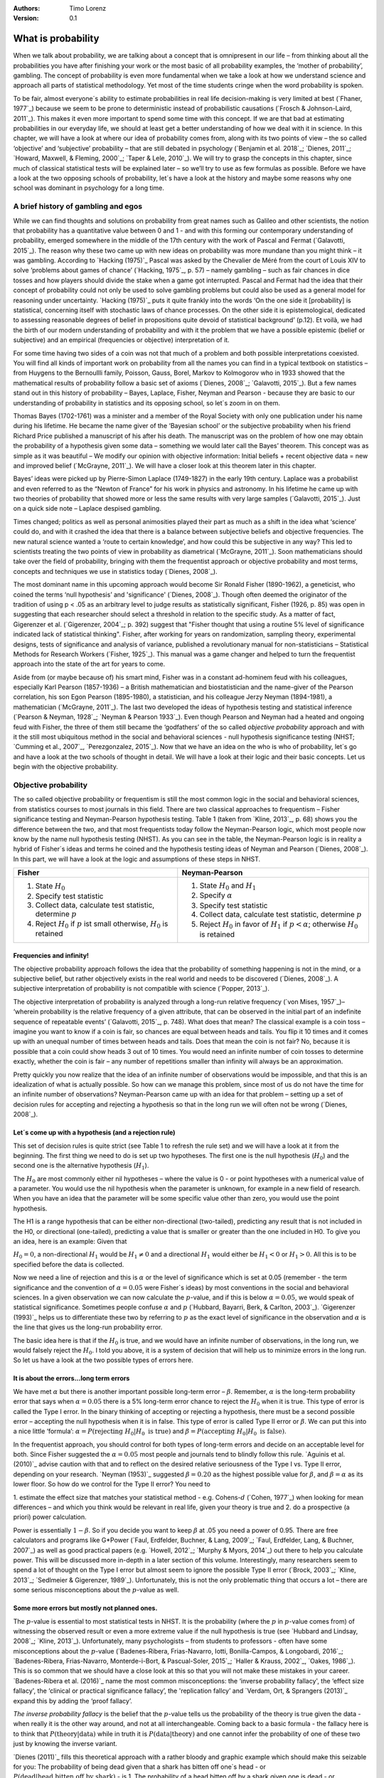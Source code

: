 :Authors:
  Timo Lorenz
:Version: 0.1

What is probability
####################

When we talk about probability, we are talking about a concept that is
omnipresent in our life – from thinking about all the probabilities you have
after finishing your work or the most basic of all probability examples, the
‘mother of probability’, gambling. The concept of probability is even more
fundamental when we take a look at how we understand science and approach all
parts of statistical methodology. Yet most of the time students cringe when
the word probability is spoken.

To be fair, almost everyone´s ability to estimate probabilities in real life
decision-making is very limited at best (`Fhaner, 1977`_) because we seem to be
prone to deterministic instead of probabilistic causations (`Frosch &
Johnson-Laird, 2011`_). This makes it even more important to spend some time
with this concept. If we are that bad at estimating probabilities in our
everyday life, we should at least get a better understanding of how we deal with
it in science. In this chapter, we will have a look at where our idea of
probability comes from, along with its two points of view – the so called
‘objective’ and ‘subjective’ probability – that are still debated in psychology
(`Benjamin et al. 2018`_; `Dienes, 2011`_; `Howard, Maxwell, & Fleming, 2000`_;
`Taper & Lele, 2010`_). We will try to grasp the concepts in this chapter,
since much of classical statistical tests will be explained later – so
we’ll try to use as few formulas as possible. Before we have a look at the
two opposing schools of probability, let´s have a look at the history and
maybe some reasons why one school was dominant in psychology for a long time.

A brief history of gambling and egos
************************************

While we can find thoughts and solutions on probability from great names such
as Galileo and other scientists, the notion that probability has a quantitative
value between 0 and 1 - and with this forming our contemporary
understanding of probability, emerged somewhere in the middle of the 17th
century with the work of Pascal and Fermat (`Galavotti, 2015`_). The reason why
these two came up with new ideas on probability was more mundane than you
might think – it was gambling. According to `Hacking (1975)`_ Pascal was
asked by the Chevalier de Méré from the court of Louis XIV to solve
‘problems about games of chance’ (`Hacking, 1975`_, p. 57) – namely
gambling – such as
fair chances in dice tosses and how players should divide the stake when a game
got interrupted. Pascal and Fermat had the idea that their concept of
probability could not only be used to solve gambling problems but could also be
used as a general model for reasoning under uncertainty. `Hacking (1975)`_ puts
it quite frankly into the words ‘On the one side it [probability] is
statistical, concerning itself with stochastic laws of chance processes. On the
other side it is epistemological, dedicated to assessing reasonable degrees of
belief in propositions quite devoid of statistical background’ (p.12). Et
voilà, we had the birth of our modern understanding of probability and with
it the problem that we have a possible epistemic (belief or subjective) and an
empirical (frequencies or objective) interpretation of it.

For some time having two sides of a coin was not that much of a problem and
both possible interpretations coexisted. You will find all kinds of important
work on probability from all the names you can find in a typical textbook on
statistics – from Huygens to the Bernoullli family, Poisson, Gauss, Borel,
Markov to Kolmogorov who in 1933 showed that the mathematical results of
probability follow a basic set of axioms (`Dienes, 2008`_; `Galavotti, 2015`_).
But a few names stand out in this history of probability – Bayes, Laplace,
Fisher, Neyman and Pearson - because they are basic to our understanding of
probability in statistics and its opposing school, so let´s zoom in on them.

Thomas Bayes (1702-1761) was a minister and a member of the Royal Society with
only one publication under his name during his lifetime. He became the name
giver of the ‘Bayesian school’ or the subjective probability when his
friend Richard Price published a manuscript of his after his death. The
manuscript was on the problem of how one may obtain the probability of a
hypothesis given some data – something we would later call the Bayes’
theorem. This
concept was as simple as it was beautiful – We modify our opinion with
objective information: Initial beliefs + recent objective data = new and
improved belief (`McGrayne, 2011`_). We will have a closer look at this theorem
later in this chapter.

Bayes’ ideas were picked up by Pierre-Simon Laplace (1749-1827) in the early
19th century. Laplace was a probabilist and even referred to as the “Newton
of France” for his work in physics and astronomy. In his lifetime he came up
with two theories of probability that showed more or less the same results with
very large samples (`Galavotti, 2015`_). Just on a quick side note – Laplace
despised gambling.

Times changed; politics as well as personal animosities played their part as
much as a shift in the idea what ‘science’ could do, and with it crashed
the idea that there is a balance between subjective beliefs and objective
frequencies. The new natural science wanted a ‘route to certain knowledge’,
and how could this be subjective in any way? This led to scientists treating
the two points of view in probability as diametrical (`McGrayne, 2011`_).
Soon mathematicians should take over the field of probability, bringing with
them the frequentist approach or objective probability and most terms, concepts
and techniques we use in statistics today (`Dienes, 2008`_).

The most dominant name in this upcoming approach would become Sir Ronald Fisher
(1890-1962), a geneticist, who coined the terms ‘null hypothesis’
and 'significance' (`Dienes, 2008`_). Though often deemed the originator of the
tradition of using p < .05 as an arbitrary level to judge results as
statistically significant, Fisher (1926, p. 85) was open in suggesting that
each researcher should select a threshold in relation to the specific study.
As a matter of fact, Gigerenzer et al. (`Gigerenzer, 2004`_; p. 392)
suggest that "Fisher thought that using a routine 5% level of significance
indicated lack of statistical thinking".
Fisher, after working for years on
randomization, sampling theory, experimental designs, tests of significance and
analysis of variance, published a revolutionary manual for
non-statisticians – Statistical Methods for Research Workers (`Fisher,
1925`_). This manual was a game changer and helped to turn the frequentist
approach into the state of the art for years to come.

Aside from (or maybe because of) his smart mind, Fisher was in a constant
ad-hominem feud with his colleagues, especially Karl Pearson (1857-1936) – a
British mathematician and biostatistician and the name-giver
of the Pearson correlation, his son Egon
Pearson (1895-1980), a statistician, and his colleague Jerzy Neyman
(1894-1981), a mathematician (`McGrayne, 2011`_). The last two developed the
ideas of hypothesis testing and statistical inference (`Pearson & Neyman, 1928`_;
`Neyman & Pearson 1933`_). Even though Pearson and Neyman had a heated and
ongoing feud with Fisher, the three of them still became the ‘godfathers’
of the so called *objective probability* approach and with it the still most
ubiquitous method in the social and behavioral sciences - null hypothesis
significance testing (NHST; `Cumming et al., 2007`_, `Perezgonzalez, 2015`_).
Now that we have an idea on the who is who of probability, let´s go and have a
look at the two schools of thought in detail. We will have a look at their
logic and their basic concepts. Let us begin with the objective probability.

Objective probability
*********************

The so called objective probability or frequentism is still the most common
logic in the social and behavioral sciences, from statistics courses to most
journals in this field. There are two classical approaches to frequentism –
Fisher significance testing and Neyman-Pearson hypothesis testing. Table 1
(taken from `Kline, 2013`_, p. 68) shows you the difference between the two,
and that most frequentists today follow the Neyman-Pearson logic, which most
people now know by the name null hypothesis testing (NHST). As you can see in
the table, the Neyman-Pearson logic is in reality a hybrid of Fisher´s ideas
and terms he coined and the hypothesis testing ideas of Neyman and Pearson
(`Dienes, 2008`_). In this part, we will have a look at the logic and
assumptions of these steps in NHST.

+------------------------------------------------------------------------------------+------------------------------------------------------------------------------------------------------------+
|Fisher                                                                              | Neyman-Pearson                                                                                             |
+====================================================================================+============================================================================================================+
| 1. State :math:`H_0`                                                               | 1. State :math:`H_0` and :math:`H_1`                                                                       |
|                                                                                    | 2. Specify :math:`\alpha`                                                                                  |
| 2. Specify test statistic                                                          | 3. Specify test statistic                                                                                  |
| 3. Collect data, calculate test statistic, determine :math:`p`                     | 4. Collect data, calculate test statistic, determine :math:`p`                                             |
| 4. Reject :math:`H_0` if :math:`p` ist small otherwise, :math:`H_0` is retained    | 5. Reject :math:`H_0` in favor of :math:`H_1` if :math:`p < \alpha`; otherwise :math:`H_0` is retained     |
+------------------------------------------------------------------------------------+------------------------------------------------------------------------------------------------------------+


Frequencies and infinity!
=========================

The objective probability approach follows the idea that the probability of
something happening is not in the mind, or a subjective belief, but rather
objectively exists in the real world and needs to be discovered (`Dienes,
2008`_). A subjective interpretation of probability is not compatible with
science (`Popper, 2013`_).

The objective interpretation of probability is analyzed through a long-run
relative frequency (`von Mises, 1957`_)– ‘wherein probability is the
relative frequency of a given attribute, that can be observed in the initial
part of
an indefinite sequence of repeatable events’ (`Galavotti, 2015`_, p. 748).
What does that mean? The classical example is a coin toss – imagine you want
to know if a coin is fair, so chances are equal between heads and tails. You
flip it 10 times and it comes up with an unequal number of times between heads
and tails. Does that mean the coin is not fair? No, because it is possible that
a coin could show heads 3 out of 10 times. You would need an infinite
number of coin tosses to determine exactly, whether the coin is fair – any
number of repetitions smaller than infinity will always be an approximation.

Pretty quickly you now realize that the idea of an infinite number of
observations would be impossible, and that this is an idealization of what is
actually possible. So how can we manage this problem, since most of us do not
have the time for an infinite number of observations? Neyman-Pearson came up with
an idea for that problem – setting up a set of decision rules for accepting and
rejecting a hypothesis so that in the long run we will often not be wrong
(`Dienes, 2008`_).


Let´s come up with a hypothesis (and a rejection rule)
======================================================

This set of decision rules is quite strict (see Table 1 to refresh the rule
set) and we will have a look at it from the beginning. The first thing we need
to do is set up two hypotheses. The first one is the null hypothesis
(:math:`H_0`) and the second one is the alternative hypothesis (:math:`H_1`).

The :math:`H_0` are most commonly either nil hypotheses – where the value is
0 - or point hypotheses with a numerical value of a parameter. You would use
the nil hypothesis when the parameter is unknown, for example in a new field
of research. When you have an idea that the parameter will be some specific
value other than zero, you would use the point hypothesis.

The H1 is a range hypothesis that can be either non-directional (two-tailed),
predicting any result that is not included in the H0, or directional
(one-tailed), predicting a value that is smaller or greater than the one
included in H0. To give you an idea, here is an example: Given that

:math:`H_0 = 0`, a non-directional :math:`H_1` would be :math:`H_1 \neq 0` and
a directional :math:`H_1` would either be :math:`H_1 < 0` or  :math:`H_1 > 0`.
All this is to be specified before the data is collected.

Now we need a line of rejection and this is :math:`\alpha` or the level of
significance which is set at 0.05 (remember - the term significance and the
convention of :math:`\alpha = 0.05` were Fisher`s ideas) by most conventions in
the social and behavioral sciences. In a given observation we can now calculate
the :math:`p`-value, and if this is below :math:`\alpha = 0.05`, we would speak
of statistical significance. Sometimes people confuse :math:`\alpha`
and :math:`p` (`Hubbard, Bayarri, Berk, & Carlton, 2003`_). `Gigerenzer
(1993)`_ helps us to differentiate these two by referring to :math:`p` as the
exact level of significance in the observation and :math:`\alpha` is the line
that gives us the long-run probability error.

The basic idea here is that if the :math:`H_0` is true, and we would have an
infinite number of observations, in the long run, we would falsely reject the
:math:`H_0`. I told you above, it is a system of decision that will help us
to minimize errors in the long run. So let us have a look at the two possible
types of errors here.


It is about the errors...long term errors
=========================================

We have met :math:`\alpha` but there is another important possible long-term
error – :math:`\beta`. Remember, :math:`\alpha` is the long-term probability
error that says when :math:`\alpha = 0.05` there is a 5% long-term error
chance to reject the :math:`H_0` when it is true. This type of error is called
the Type I error. In the binary thinking of accepting or rejecting a
hypothesis, there must be a second possible error – accepting the null
hypothesis
when it is in false. This type of error is called Type II error or
:math:`\beta`. We can put this into a nice little ‘formula’: :math:`\alpha
= P(\text{rejecting}\ H_0 | H_0\ \text{is true})` and :math:`\beta =
P(\text{accepting}\
H_0 | H_0\ \text{is false})`.

In the frequentist approach, you should control for both types of long-term
errors and decide on an acceptable level for both. Since Fisher suggested the
:math:`\alpha = 0.05` most people and journals tend to blindly follow this
rule. `Aguinis et al. (2010)`_ advise caution with that and to reflect on the
desired relative seriousness of the Type I vs. Type II error, depending on your
research. `Neyman (1953)`_ suggested :math:`\beta = 0.20` as the highest
possible value for :math:`\beta`, and :math:`\beta = \alpha` as its lower
floor. So how do we control for the Type II error? You need to

1. estimate the effect size that matches your statistical method - e.g.
Cohens-:math:`d` (`Cohen, 1977`_) when looking for mean differences – and
which you think would be relevant in real life, given your theory is true and
2. do a prospective (a priori) power calculation.

Power is essentially :math:`1 - \beta`. So if you decide you want to keep
:math:`\beta` at .05 you need a power of 0.95. There are free calculators and
programs like G\*Power (`Faul, Erdfelder, Buchner, & Lang, 2009`_; `Faul,
Erdfelder, Lang, & Buchner, 2007`_) as well as good practical papers (e.g.
`Howell, 2012`_; `Murphy & Myors, 2014`_) out there to help you calculate
power. This will be discussed more in-depth in a later section of this volume.
Interestingly, many researchers seem to spend a lot of thought on the Type I
error but almost seem to ignore the possible Type II error (`Brock, 2003`_;
`Kline, 2013`_; `Sedlmeier & Gigerenzer, 1989`_). Unfortunately, this is not
the only problematic thing that occurs a lot – there are some serious
misconceptions about the :math:`p`-value as well.

Some more errors but mostly not planned ones.
=============================================

The :math:`p`-value is essential to most statistical tests in NHST. It is the
probability (where the :math:`p` in :math:`p`-value comes from) of witnessing
the observed result or even a more extreme value if the null hypothesis is
true (see `Hubbard and Lindsay, 2008`_; `Kline, 2013`_). Unfortunately, many
psychologists – from students to professors - often have some misconceptions
about the :math:`p`-value (`Badenes-Ribera, Frias-Navarro, Iotti,
Bonilla-Campos, & Longobardi, 2016`_; `Badenes-Ribera, Frias-Navarro,
Monterde-i-Bort, & Pascual-Soler, 2015`_; `Haller & Krauss, 2002`_, `Oakes,
1986`_). This is so common that we should have a close look at this so that you
will not make these mistakes in your career. `Badenes-Ribera et al. (2016)`_ name
the most common misconceptions: the ‘inverse probability fallacy', the
‘effect size fallacy', the ‘clinical or practical significance fallacy’,
the 'replication fallcy’ and `Verdam, Ort, & Sprangers (2013)`_ expand this by
adding the ‘proof fallacy’.

*The inverse probability fallacy* is the belief that the :math:`p`-value tells
us the probability of the theory is true given the data - when really it is the
other way around, and not at all interchangeable. Coming back to a
basic formula - the fallacy here is to think that :math:`P(\text{theory} |
\text{data})` while in truth it is :math:`P( \text{data} |\text{theory})` and
one cannot infer the probability of one of these two just by knowing the
inverse variant.

`Dienes (2011)`_ fills this theoretical approach with a rather bloody and
graphic example which should make this seizable for you: The probability of
being dead given that a shark has bitten off one`s head - or
:math:`P(\text{dead}|\text{head bitten off by shark})` - is 1. The probability
of a head bitten off by a shark given one is dead - or :math:`P(\text{head
bitten off by a shark}|\text{dead})` – is almost 0 since most people die of
other causes. Therefore, one should not mistake
:math:`P(\text{data}|\text{theory})` with :math:`P(\text{theory}|\text{data})`.

*The effect size fallacy* is the false belief that the smaller the
:math:`p`-value, the larger is the effect (`Gliner, Vaske, & Morgan, 2001`_).
Yet the effect size is not determined by the :math:`p`-value but by its
appropriate
statistic and the confidence interval (`Cumming 2012`_; `Kline, 2013`_). Simply
spoken, the :math:`p`-value by itself gives you very little information about
the effect size.

*The clinical or practical significance fallacy* is closely related to the
effect size fallacy because it links a statistically significant effect with
the idea that it is an important effect (`Nickerson, 2000`_). The truth is
that a statistically significant effect can be without any clinical or
practical importance. Just imagine two samples of one million people each are
measured in height and the statistical test shows that they have a
statistically significant difference in height. But in real life, they have a
mean-difference of one millimeter – no one would say that a one millimeter
height difference has any practical importance. `Kirk (1996)`_ states that
the clinical or practical importance of results should be described by an
expert in the field, not presented by a :math:`p`-value.

*The replication fallacy* is the false belief that the :math:`p`-value gives
you an exact idea about the replicability of the results. This fallacy even has
people mistakenly thinking that the complement of :math:`p` (i.e.
:math:`1-p`) tells you the probability of finding statistically significant
results in a replication study (`Carver, 1978`_). Unfortunately ‘any
:math:`p`-value gives only very vague information about what is likely to
happen on
replication, and any single :math:`p`-value could easily have been quite
different, simply because of sampling variety` (`Cumming, 2008`_, p. 286).

*The proof fallacy* is the fallacy to think that when the null hypothesis is
rejected, it proves that the alternative hypothesis is true because there can
be possible alternative explanations. Furthermore, it is also a fallacy to
think when the null hypothesis is not rejected, it proves that the alternative
hypothesis is false because this just might be a consequence of statistical
power (see `Verdam et al., 2014`_).

Conclusion
==========

As you can see, the school of objective probability or frequentism is not
without some serious pitfalls and yet it is still the most dominant framework
used in the social and behavioral sciences. It has its own logic that
unfortunately is so often misunderstood that some researchers go so far as to
call for an abandonment of significance testing (e.g. `Harlow, Mulaik, Steiger,
2016`_; `Kline, 2013`_). Other authors (e.g. `Cummings, 2013`_) or the
APA manual (`APA, 2010`_) demand the reporting of confidence intervals instead
of or in addition to :math:`p`-values. Strangely, this is what Neyman often
did. He rarely used hypothesis testing in his own research but most of the
time reported confidence limits around the estimates of his model parameters
(`Dienes, 2008`_). `Oakes (1986)`_ muses that some of the confusion in
frequentism is due to fact that many researchers unknowingly have a subjective
probability or Bayesian understanding of research. So it is time to see have a
look at this approach and see if you are one of them.


Subjective probability
**********************

Introduction and the Bayes theorem
==================================

Remember that objective probability ‘only’ tells us something about
inferences about long-run frequencies and their possible error rate but not
about the probability of a hypothesis being right. But most people want to have
some information on that as well. Just imagine you are leaving your apartment but
before you do that, you look out the window and think ‘What are the odds it
might rain today?’. Would you grab an umbrella or not? You might base your
decision on how you high you estimate the probability of rain to be on this
day. Objective probability cannot help you in this case, because this is a
single event, not a long-run frequency. The moment you make a decision thinking
‘I think it may rain today, I’d better take an umbrella with me’, you are
in the realm of subjective probability.

Subjective probability is the degree of belief you have in a hypothesis
(`Dienes, 2008`_). Of course it gets a little more complicated than that when
we are talking about how to implement subjective probability into a statistical
tool but the essence stays the same. The most basic notion here, before we get
to the details, is that you have an inkling of the probability of a hypothesis.
You might check some sources, collect some data – in our example, you
might check the Weather Channel – but at the end of day, you have to decide
if you think the probability of rain is high enough to take an umbrella with
you.

Because most people are not really good at updating their personal beliefs in
the light of new information (`Sutherland, 1994`_), we have to come up with a
system that helps us to be more scientific. At this point we come back to
Bayes and his friend Price who presented his work posthumously to the Royal
Society. In this work, Bayes describes the fundamental logic to subjective
probability – the Bayes` theorem (`Bayes & Price, 1763`_):

.. math::

  P(H|D) = P(D|H) \cdot \frac{P(H)}{P(D)}


Now, let us pick this apart:

- :math:`P(H|D)` is the posterior, the probability of a hypothesis given some
data
- :math:`P(D|H)` is the likelihood or the probability of obtaining the data
given your hypothesis
- :math:`P(H)` is the prior, your belief about the hypothesis before you start
collecting data
- :math:`P(D)` is the evidence or the data

We will take a closer look at these components in a moment, but first some more
general ideas: if you want to compare hypotheses given the same data, P(D)
would be constant and you switch the formula above to:

.. math::

  P(H|D) \propto P(D|H) \cdot  P(H)

Your posterior is proportional to the likelihood times the prior – and this
is the basic tenet of Bayesian statistics. It simply tells you that you will
update the prior probability of your hypothesis when you have some data and
you will form a new conclusion – the posterior. In real human words this
means – from a Bayesian point of view, your scientific inference is updating
your beliefs in a hypothesis when you have some new data (`Dienes, 2008`_).
Before we get a more detailed look at some important concepts, let us make a
short excursion into the philosophy of science and give these new concepts some
time to settle in your mind. Our excursion should make it clearer why so
many scientists had a hard time with subjective probability, even when most of
us are using it intuitively.


A philosophical excursion to Popper & Hume
==========================================

When you think about the logic of the Bayesian approach, it is pretty close to
inductive thinking – the process to come up with rules from observations. Let
us take the famous swan argument here as an example. You see one white
swan; and another one; and another one; and so on, and you come to the
inductive conclusion that all swans are white. You have no guarantee that this
rule is true but due to your observations it seems plausible to you. You can do
the same thought experiment with the thought that you will wake up the next
morning or that the sun will rise. The school of thought that used inductive
thinking was called positivism and this thinking had two famous opponents –
David Hume (1711-1776) and Sir Karl Popper (1902-1994).

David Hume was a Scottish philosopher who argued that we should never reason
from experience (seeing a lot of white swans) about situations we have not
experienced yet (seeing a swan of a different color). You might say that in
your experience the probability increases when you see tons of white swans that
the next one will be white too. Hume would disagree with that because it does
not follow logically. Take the second thought experiment – you waking up
in the morning. Every day you wake up in the morning and this experience should
increase the probability of you waking up tomorrow – inductively speaking.
Now, add age to the equation and you see at one point, it becomes less
likely that you will wake up the next morning. Hume points out that ‘no
matter how often induction has worked in the past, there is no reason to think
it will work ever again. Not unless you already assume induction, that is’
(`Dienes, 2008`_, p.5). A historical fun fact that is closely related to the
swan argument, comes from the time that the British went to Australia. Guess
what they found? Of course, they found black swans.

The second interesting mind here is Karl Popper, who essentially started the
research field of philosophy of science by attempting to formalize what
distinguishes science from non-science. Popper
argued against positivism and with it inductive thinking. His alternative philosophy
was *fallibilism*. In a nutshell (because `Chapter 1.2`_ is dealing with this in
a much deeper way): You cannot verify a theory - say a theory is true;
you can only falsify theory. In this, Popper agreed with Hume’s pessimism on
induction (e.g. `Popper, 1934`_). For him a theory would in a best case scenario
always be a guess, nothing more.

As [Popper would later explain](https://www.youtube.com/watch?v=ZO2az5Eb3H0),
a major contributor to his theory was a series of events that occured in his youth.
On one hand, the young Popper admired how science had resolved the conflict between
Newtonian Mechanics, and Einstein's Theory of Relativity.
In 1919, a [daring experiment](https://en.wikipedia.org/wiki/Solar_eclipse_of_May_29,_1919)
brought forceful support for Einstein's side. Einstein's theory had entailed
that the gravitational pull of the sun should shift the visible appearance of
remote stars around its disc - occluded by the eclipse of 1919 - would shift by
a precise amount. The amount predicted by Einstein was slightly larger than that
predicted by Newtonian physics. When the results arrived, Einstein's predictions
were found to have withstood this test: Relativity was found to *not* conflict
with empirical results. The test of Einstein's theory had not rejected, and
thereby corroborate (as Popper would later call it), the theory. The similarities
to null hypothesis testing are evident.

In contrast, Popper was disappointed with a growing dogmatism he found
in his Marxist friends. They seemed disinterested in any contradictory evidence -
only confirmation was what concerned them. Observing how much more succesful -
epistemologically speaking - physics had been compared to Marxism, Popper suggested
the latter model - and thus *falsificationism* - as the ideal according to which
science should be judged: always aware of the impossibility of induction,
always open, even embracing, the potential for falsification.

As you can imagine, these two, especially Karl Popper, had a huge influence on
how people understood science in the 20th century, and why the school of
objective probability was so dominant for a long time. Of course there is more
to the story – from politics to history (for an in-depth look see `McGrayne,
2011`_) – but you have an idea why it took the school of subjective
probability and with it the Bayesian approach for inductive reasoning so long to
be back in the game. Now it is time for us to take a deeper look into the
Bayesian ideas and its concepts.

The prior
=========

Let us start at the beginning – the prior or for the formula aficionados -
:math:`P(H)`. Remember, the prior is your belief about the hypothesis before
you start collecting data. How can we address this? First we have to assign a
number between 0 and 1. Zero means there is no chance that the hypothesis is
true and one means you are certain it is true. If you ask yourself how you
should deal with all the possibilities between 0 and 1, the answer you will
get from most people who have something to do with Bayes will be – How much
money would you be willing to bet on your statement? This is a rather unclear
answer so let us see how we can establish a prior in a more formal matter.

What we need is a distribution for the prior. First ask yourself if you have
any previous information on the matter. This information may vary - from a
special subjective belief to previous studies. If there is no information, we
can use a ‘uniform prior’ or ‘uninformed prior’ with a uniform
distribution where all values are equally likely. Do you have some previous
information – let us say the distribution of the construct intelligence? You
know that the
distribution is a normal distribution with mean of 100 and a standard deviation
of 15. So you could use this as your prior. Sometimes people use different
priors to see how robust their posterior distribution is after the data.
Some just use uninformed prior so that the likelihood (we will come to that one
soon) will dominate completely – these researchers are called ‘objective
Bayesians’ (`Dienes, 2008`_).

The concept of the prior is hard to grasp in the beginning and could be a big
obstacle for some people to try Bayesian methods. And of course, there are a
lot of debates about possible priors (e.g. `Gelman, 2009`_; `Kruschke,
2010`_; `van de Schoot et al. 2014`_; `Vanpaemel, 2010`_; `Winkler, 1967`_)
because this is the most subjective part of this school of thought. If one
person chooses a prior, it does not mean another person would agree with that
prior. I hope you get the idea of the prior here.


Likelihood
==========

Now that we know more about the prior :math:`P(H)` , let us now talk about the
second part – likelihood :math:`P(D|H)`. The likelihood contains the
information about the parameters given the data. This means that the support
for our hypothesis is provided by our data by a likelihood distribution with
the possible values (`van de Schoot et al., 2014`_). Remember the Bayes´
theorem  from above? The posterior is proportional to the likelihood times the
prior or :math:`P(H|D) \propto P(D|H) · P(H)`. The likelihood connects the
prior to the posterior so all information that is relevant to inference from
the data is provided by the likelihood (`Birnbaum, 1962`_). We will have a
likelihood distribution that is combined with the prior distribution or
:math:`P(D|H) · P(H)` to obtain our posterior distribution :math:`P(H|D)`.
What does that exactly mean?

Go back to your idea of previous information on your question. If you had no
information and you were using a non-informative prior with a uniform
distribution, all results would be equally possible. If you combine this with the
likelihood, then it will show you exactly the posterior distribution because
every probability in the prior was the same. But if you have some information
and you are using an informed prior with a distribution of your choice, the
likelihood will be combined with that information to form a posterior
distribution. In the second case it means that the hypothesis with the greatest
support from the data – the greatest likelihood – might differ from the highest
posterior probability distribution. Also, if you have a lot of data the
influence of the prior becomes less important to the posterior distribution
(`Dienes, 2008`). Let us have a look at this with an example.

Imagine you would be interested in the number of rainy days in January and you
have no idea about rain (uninformed prior). You would collect data by looking
out the window (data and likelihood), you would come up with an idea
about how many days it would rain (posterior) and maybe use that knowledge next
year in January as a new and slightly informed prior. Or in a second case, you
have the belief that it rains mostly when it is grey and cloudy
(informed prior). Most January days in Central Europe are grey and cloudy so
according to your belief, it should rain a lot. Once again you are collecting
data by looking out your window (data and likelihood) and let us assume, it
does not rain much but it is grey and cloudy, and you must update your
information. But still the informed prior that it should rain on days that are
grey and cloudy has an influence on your posterior. If you had collected tons of
data on grey and cloudy days, and at the same time there is little chance of
rain, the data would provide much more information on your posterior, your new
belief about rainy and cloudy days, than your prior, your initial belief.
Once again you can imagine why the prior is so important (and debated, as
mentioned above) because if the prior is misspecified, the posterior results
are affected due to the compromise between likelihood and prior (`van de Schoot
et al, 2014`_). Now that we have an idea of how prior and likelihood interact,
we need to have a look at the last piece of the puzzle – the posterior
:math:`P(H|D)`. The posterior will be a distribution that is a combination of
prior distribution and likelihood distribution and represents your updated
belief. The posterior shows you an explicit distribution of the probability of
each possible value (`Kruschke, Aguinis, & Joo, 2012`_). Now you could use
your updated belief as a new prior and repeat the whole process to update your
knowledge once more.

Conclusion Bayes
================

I guess this was a lot to think about so let us take a breath and revisit the
concepts. Using Bayesian methods and therefore the subjective probability
approach is a way to update your subjective beliefs by combining your belief
about a hypothesis and the evidence, and all this with distributions or
different probabilities of possible results. This is much more complex than a
possible black and white answer where you reject or do not reject a hypothesis.
But we have seen that the prior is a double edged sword. It helps us to use
previous knowledge (and often we have knowledge on things) but it can have an
influence on our results because our previous knowledge might be very wrong
and so we might choose a wrong prior. Given enough data this problem might not
be so relevant but still it has been opening up debates in science for quite
some time (e.g. `Gelman, 2009`_; `Kruschke, 2010`_; `van de Schoot et al.
2014`_; `Vanpaemel, 2010`_; `Winkler, 1967`_). Furthermore, the distributions
of posterior probabilities might give a more complex picture of reality but
often we are forced to make black and white decisions (decide if we want to
pay for a medication or not) because we have to act. It is a different approach
to probability and now you have heard of it as well. So let us end with some
final thoughts.


Conclusion chapter
******************

At this point I hope you have a better understanding of two points of view of
probability that are common in the social and behavioral sciences. Of course
there is much more to it; more formulas, more mathematics, and different
statistical approaches but my goal was to give you a first idea of the concepts
that are at the basis of so many different methods in statistics. Both points
of view come with their own strengths, weaknesses and possible pitfalls.
I do not want to argue for one or against the other but my hope is that you
will understand that both points of view have a different aim, a different
inference, and are sensitive to different things. You should be aware of your
research question and the kind of probability that helps you to find an answer
to this question. Do you need a black and white answer using objective
probability or do you need a continuous distribution of posterior beliefs using
subjective probability? Both probabilities come with a huge toolbox of
applicable statistical methods (and some of them are discussed by my colleagues
in this volume) and many of those methods can be used with both approaches. So
chose your tool and scientific approach to each question you ask very careful
and aware of the alternatives. I wish you a pleasant journey into the wonderful
world of statistics.


References
**********

Aguinis, H., Werner, S., Lanza Abbott, J., Angert, C., Park, J. H., &
Kohlhausen, D. (2010). Customer-centric science: Reporting significant research
results with rigor, relevance, and practical impact in mind. Organizational
Research Methods, 13(3), 515-539.

American Psychological Association (2010). Publication Manual of the American
Psychological Association (5th Edition). Wahsington, DC: American Psychological
Association.

Badenes-Ribera, L., Frias-Navarro, D., Iotti, B., Bonilla-Campos, A., &
Longobardi, C. (2016). Misconceptions of the p-value among Chilean and Italian
academic psychologists. Frontiers in Psychology, 7, 1247.

Badenes-Ribera, L., Frías-Navarro, D., Monterde-i-Bort, H., & Pascual-Soler,
M. (2015). Interpretation of the p value: A national survey study in academic
psychologists from Spain. Psicothema, 27(3), 290-295.

Bayes, T. & Price, R. (1763). An essay towards solving a problem in the
doctrine of chances. By the late Rev. Mr. Bayes, F.R.S. Communicated by Mr.
Price, in a letter to John Canton, A.M.F.R.S. Philosophical Transactions, 53,
370-418.

Benjamin, D. J., Berger, J. O., Johannesson, M., Nosek, B. A., Wagenmakers, E.
J., Berk, R., ... & Cesarini, D. (2018). Redefine statistical significance.
Nature Human Behaviour, 2(1), 6.

Birnbaum, A. (1962). On the foundations of statistical inference. Journal of
the American Statistical Association, 57(298), 269-306.

Brock, J. K. U. (2003). The ‘power’of international business research.
Journal of International Business Studies, 34(1), 90-99.

Carver, R. (1978). The case against statistical significance testing. Harvard
Educational Review, 48(3), 378-399.

Cohen, J. (1977). Statistical power analysis for the behavioral sciences.
Cambridge, MA: Academic Press

Cumming, G. (2008). Replication and p intervals: p values predict the future
only vaguely, but confidence intervals do much better. Perspectives on
Psychological Science, 3(4), 286-300.

Cumming, G. (2013). Understanding the new statistics: Effect sizes, confidence
intervals, and meta-analysis. New York, NY: Routledge.

Cumming, G., Fidler, F., Leonard, M., Kalinowski, P., Christiansen, A.,
Kleinig, A., & Wilson, S. (2007). Statistical reform in psychology: Is anything
changing?. Psychological Science, 18(3), 230-232.

Dienes, Z. (2008). Understanding psychology as a science: An introduction to
scientific and statistical inference. New York, NY: Palgrave Macmillan.

Dienes, Z. (2011). Bayesian versus orthodox statistics: Which side are you on?.
Perspectives on Psychological Science, 6(3), 274-290.

Galavotti, M. C. (2015). Probability theories and organization science: The
nature and usefulness of different ways of treating uncertainty. Journal of
Management, 41(2), 744-760.

Hacking, I. (1975). The emergence of probability: A philosophical study of
early ideas about probability, induction and statistical inference. Cambridge,
UK: Cambridge University Press.

Haller, H., & Krauss, S. (2002). Misinterpretations of significance: A problem
students share with their teachers. Methods of Psychological Research, 7(1),
1-20.

Harlow, L. L., Mulaik, S. A., & Steiger, J. H. (2016). What if there were no
significance tests?. New York, NY: Routledge.

Howard, G. S., Maxwell, S. E., & Fleming, K. J. (2000). The proof of the
pudding: an illustration of the relative strengths of null hypothesis,
meta-analysis, and Bayesian analysis. Psychological Methods, 5(3), 315.

Howell, D. C. (2012). Statistical methods for psychology. Belmont, CA: Cengage
Learning.

Hubbard, R., Bayarri, M.J., Berk, K.N., & Carlton, M.A. (2003). Confusion over
measures of evidence (p`s) versus errros (α`s) in classical statistical
testing. American Statistician, 57, 171-178.

Hubbard, R., & Lindsay, R. M. (2008). Why P values are not a useful measure of
evidence in statistical significance testing. Theory & Psychology, 18(1), 69-88.

Faul, F., Erdfelder, E., Lang, A.-G., & Buchner, A. (2007). G\*Power 3: A
flexible statistical power analysis program for the social, behavioral, and
biomedical sciences. Behavior Research Methods, 39, 175-191.

Faul, F., Erdfelder, E., Buchner, A., & Lang, A.-G. (2009). Statistical power
analyses using G\*Power 3.1: Tests for correlation and regression analyses.
Behavior Research Methods, 41, 1149-1160.

Fhaner, S. (1977). Subjective probability and everyday life. Scandinavian
Journal of Psychology, 18(1), 81-84.

Fisher, R.A. (1925). Statistical Methods for Research Workers. London, UK:
Oliver and Boyd.

Frosch, C. A., & Johnson-Laird, P. N. (2011). Is everyday causation
deterministic or probabilistic?. Acta Psychologica, 137(3), 280-291.

Gelman, A. (2009). Bayes, Jeffreys, prior distributions and the philosophy of
statistics. Statistical Science, 24(2), 176-178.

Gigerenzer, G. (1993). The superego, the ego, and the id in statistical
reasoning. In G. Keren & C. Lewis (Eds.), A handbook for data analysis in the
behavorial sciences: Vol. 1 Methodological issues (pp. 311-339). Hillsdale, NJ:
Erlbaum.

Gigerenzer, G., Krauss, S., & Vitouch, O. (2004). The null ritual:
What you always wanted to know about null hypothesis testing but were afraid
to ask. In Handbook on Quantitative Methods in the Social Sciences.
Sage, Thousand Oaks, CA.

Gliner, J. A., Vaske, J. J., & Morgan, G. A. (2001). Null hypothesis
significance testing: effect size matters. Human Dimensions of Wildlife, 6(4),
291-301.

Kirk, R. E. (1996). Practical significance: A concept whose time has come.
Educational and Psychological Measurement, 56(5), 746-759.

Kline, R. B. (2013). Beyond significance testing: Statistics reform in the
behavioral sciences. Washington, DC: American Psychological Association.

Kruschke, J. K. (2010). What to believe: Bayesian methods for data analysis.
Trends in Cognitive Sciences, 14(7), 293-300.

Kruschke, J. K., Aguinis, H., & Joo, H. (2012). The time has come: Bayesian
methods for data analysis in the organizational sciences. Organizational
Research Methods, 15(4), 722-752.

McGrayne, S. B. (2011). The theory that would not die: how Bayes' rule cracked
the enigma code, hunted down Russian submarines, & emerged triumphant from two
centuries of controversy. London, UK: Yale University Press.

Murphy, K. R., Myors, B., & Wolach, A. (2014). Statistical power analysis: A
simple and general model for traditional and modern hypothesis tests. London,
UK: Routledge.

Neyman, J. (1953). First Course in Probability and Statistics. New York, NY:
Henry Holt.

Neyman, J., & Pearson, E. S. (1933). IX. On the problem of the most efficient
tests of statistical hypotheses. Philosophical Transactions of the Royal
Society of London. Series A, Containing Papers of a Mathematical or Physical
Character, 231(694-706), 289-337.

Nickerson, R. S. (2000). Null hypothesis significance testing: a review of an
old and continuing controversy. Psychological Methods, 5(2), 241.

Pearson, J., & Neyman, E. S. (1928). On the use, interpretation of certain test
criteria for purposes of statistical inference: Part I. Biometrika. A, 20,
175-240.

Perezgonzalez, J. D. (2015). Fisher, Neyman-Pearson or NHST? A tutorial for
teaching data testing. Frontiers in Psychology, 6, 223.

Popper, K.R. (1934). Logik der Forschung. Zur Erkenntnistheorie der modernen
Naturwissenschaft. (Logic of scientific discvovery). Wien, AU: Springer.

Popper, K.R. (2013). Quantum theory and the schism in physics: From the
postscript to the logic of scientific discovery. London, UK: Routledge.

Oakes, M. (1986). Statistical inference: A commentary fort he social and
behavioural sciences. Chichester, UK: Wiley

Sedlmeier, P., & Gigerenzer, G. (1989). Do studies of statistical power have an
effect on the power of studies?. Psychological Bulletin, 105(2), 309.

Sutherland, S. (1994). Irrationality: The enemy within. London, UK: Constable
and Company.

Taper, M. L., & Lele, S. R. (Eds.). (2010). The nature of scientific evidence:
statistical, philosophical, and empirical considerations. Chicago, IL:
University of Chicago Press.

Van de Schoot, R., Kaplan, D., Denissen, J., Asendorpf, J. B., Neyer, F. J., &
Van Aken, M. A. (2014). A gentle introduction to Bayesian analysis:
Applications to developmental research. Child Development, 85(3), 842-860.

Vanpaemel, W. (2010). Prior sensitivity in theory testing: An apologia for the
Bayes factor. Journal of Mathematical Psychology, 54(6), 491-498.

Verdam, M. G., Oort, F. J., & Sprangers, M. A. (2014). Significance, truth and
proof of p values: reminders about common misconceptions regarding null
hypothesis significance testing. Quality of Life Research, 23(1), 5-7.

Von Mises, R. (1957). Probability, statistics and truth. London, UK: George
Allen & Unwin

Winkler, R. L. (1967). The assessment of prior distributions in Bayesian
analysis. Journal of the American Statistical association, 62(319), 776-800.
